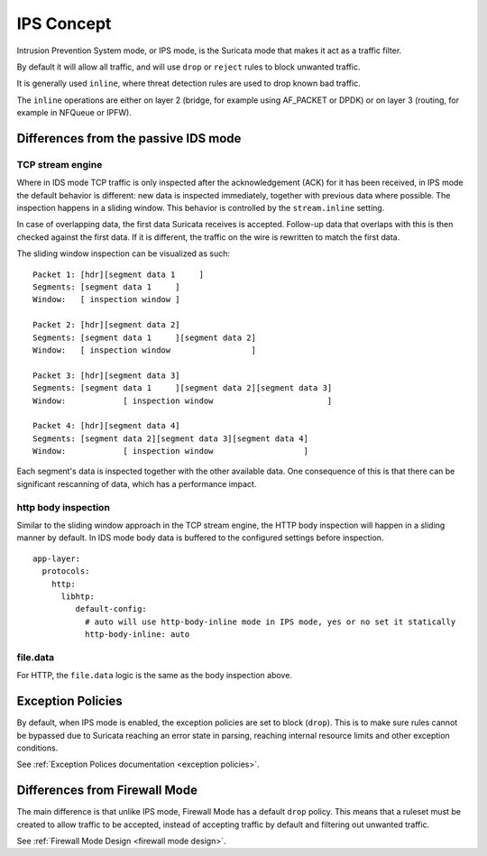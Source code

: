 IPS Concept
===========

Intrusion Prevention System mode, or IPS mode, is the Suricata mode that makes it act as a traffic filter.

By default it will allow all traffic, and will use ``drop`` or ``reject`` rules to block unwanted traffic.

It is generally used ``inline``, where threat detection rules are used to drop known bad traffic.

The ``inline`` operations are either on layer 2 (bridge, for example using AF_PACKET or DPDK) or on layer 3
(routing, for example in NFQueue or IPFW).


Differences from the passive IDS mode
-------------------------------------

TCP stream engine
^^^^^^^^^^^^^^^^^

Where in IDS mode TCP traffic is only inspected after the acknowledgement (ACK) for it has been received, in IPS mode
the default behavior is different: new data is inspected immediately, together with previous data where possible.
The inspection happens in a sliding window. This behavior is controlled by the ``stream.inline`` setting.

In case of overlapping data, the first data Suricata receives is accepted. Follow-up data that overlaps with this is
then checked against the first data. If it is different, the traffic on the wire is rewritten to match the first data.

The sliding window inspection can be visualized as such::

    Packet 1: [hdr][segment data 1     ]
    Segments: [segment data 1     ]
    Window:   [ inspection window ]

    Packet 2: [hdr][segment data 2]
    Segments: [segment data 1     ][segment data 2]
    Window:   [ inspection window                 ]

    Packet 3: [hdr][segment data 3]
    Segments: [segment data 1     ][segment data 2][segment data 3]
    Window:            [ inspection window                        ]

    Packet 4: [hdr][segment data 4]
    Segments: [segment data 2][segment data 3][segment data 4]
    Window:            [ inspection window                   ]

Each segment's data is inspected together with the other available data. One consequence of this is that there
can be significant rescanning of data, which has a performance impact.

http body inspection
^^^^^^^^^^^^^^^^^^^^

Similar to the sliding window approach in the TCP stream engine, the HTTP body inspection will happen in a sliding manner by default. In IDS mode body data is buffered to the configured settings before inspection.

::

    app-layer:
      protocols:
        http:
          libhtp:
             default-config:
               # auto will use http-body-inline mode in IPS mode, yes or no set it statically
               http-body-inline: auto


file.data
^^^^^^^^^

For HTTP, the ``file.data`` logic is the same as the body inspection above.

Exception Policies
------------------

By default, when IPS mode is enabled, the exception policies are set to block (``drop``). This is to make
sure rules cannot be bypassed due to Suricata reaching an error state in parsing, reaching internal resource
limits and other exception conditions.

See :ref:`Exception Polices documentation <exception policies>`.

Differences from Firewall Mode
------------------------------

The main difference is that unlike IPS mode, Firewall Mode has a default ``drop`` policy. This means that a ruleset must be created to allow traffic to be accepted, instead of accepting traffic by default and filtering out unwanted traffic.

See :ref:`Firewall Mode Design <firewall mode design>`.
